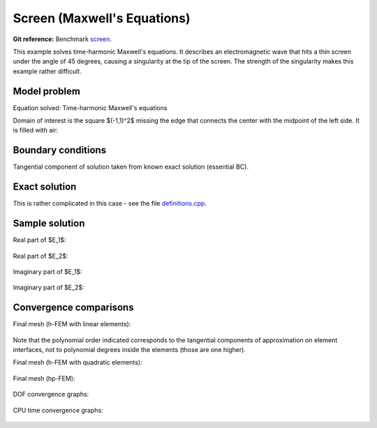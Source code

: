 Screen (Maxwell's Equations)
----------------------------

**Git reference:** Benchmark `screen <http://git.hpfem.org/hermes.git/tree/HEAD:/hermes2d/benchmarks-general/screen>`_.

This example solves time-harmonic Maxwell's equations. It describes an electromagnetic wave that 
hits a thin screen under the angle of 45 degrees, causing a singularity at the tip of the screen.
The strength of the singularity makes this example rather difficult. 

Model problem
~~~~~~~~~~~~~

Equation solved: Time-harmonic Maxwell's equations

.. math::
    :label: screen

    \frac{1}{\mu_r} \nabla \times \nabla \times E - \kappa^2 \epsilon_r E = \Phi.

Domain of interest is the square $(-1,1)^2$ missing the edge that connects the center with 
the midpoint of the left side. It is filled with air:

.. figure:: benchmark-screen/domain.png
   :align: center
   :scale: 60% 
   :figclass: align-center
   :alt: Computational domain.

Boundary conditions
~~~~~~~~~~~~~~~~~~~

Tangential component of solution taken from known exact solution (essential BC). 

Exact solution 
~~~~~~~~~~~~~~

This is rather complicated in this case - see the file 
`definitions.cpp <http://git.hpfem.org/hermes.git/blob/HEAD:/hermes2d/benchmarks-general/screen/definitions.cpp>`_.

Sample solution
~~~~~~~~~~~~~~~

Real part of $E_1$:

.. figure:: benchmark-screen/sol1.png
   :align: center
   :scale: 50% 
   :figclass: align-center
   :alt: Solution.

Real part of $E_2$:

.. figure:: benchmark-screen/sol2.png
   :align: center
   :scale: 50% 
   :figclass: align-center
   :alt: Solution.

Imaginary part of $E_1$:

.. figure:: benchmark-screen/sol3.png
   :align: center
   :scale: 50% 
   :figclass: align-center
   :alt: Solution.

Imaginary part of $E_2$:

.. figure:: benchmark-screen/sol4.png
   :align: center
   :scale: 50% 
   :figclass: align-center
   :alt: Solution.

Convergence comparisons
~~~~~~~~~~~~~~~~~~~~~~~

Final mesh (h-FEM with linear elements):

.. figure:: benchmark-screen/mesh-h1.png
   :align: center
   :scale: 45% 
   :figclass: align-center
   :alt: Final mesh (h-FEM with linear elements).

Note that the polynomial order indicated corresponds to the tangential components 
of approximation on element interfaces, not to polynomial degrees inside the elements
(those are one higher).

Final mesh (h-FEM with quadratic elements):

.. figure:: benchmark-screen/mesh-h2.png
   :align: center
   :scale: 45% 
   :figclass: align-center
   :alt: Final mesh (h-FEM with quadratic elements).

Final mesh (hp-FEM):

.. figure:: benchmark-screen/mesh-hp.png
   :align: center
   :scale: 45% 
   :figclass: align-center
   :alt: Final mesh (hp-FEM).

DOF convergence graphs:

.. figure:: benchmark-screen/conv_dof.png
   :align: center
   :scale: 55% 
   :figclass: align-center
   :alt: DOF convergence graph.

CPU time convergence graphs:

.. figure:: benchmark-screen/conv_cpu.png
   :align: center
   :scale: 55% 
   :figclass: align-center
   :alt: CPU convergence graph.
   
   
